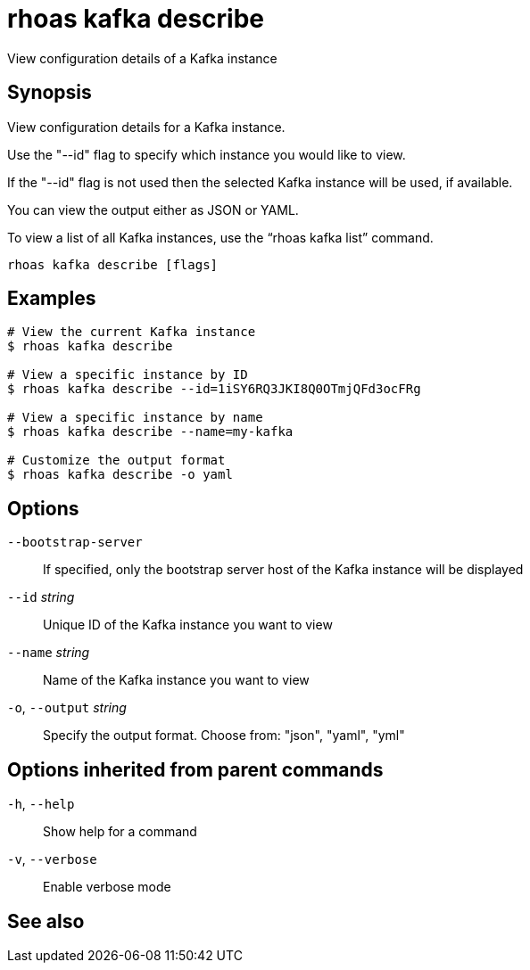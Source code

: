 ifdef::env-github,env-browser[:context: cmd]
[id='ref-rhoas-kafka-describe_{context}']
= rhoas kafka describe

[role="_abstract"]
View configuration details of a Kafka instance

[discrete]
== Synopsis

View configuration details for a Kafka instance.

Use the "--id" flag to specify which instance you would like to view.

If the "--id" flag is not used then the selected Kafka instance will be used, if available.

You can view the output either as JSON or YAML.

To view a list of all Kafka instances, use the “rhoas kafka list” command.


....
rhoas kafka describe [flags]
....

[discrete]
== Examples

....
# View the current Kafka instance
$ rhoas kafka describe

# View a specific instance by ID
$ rhoas kafka describe --id=1iSY6RQ3JKI8Q0OTmjQFd3ocFRg

# View a specific instance by name
$ rhoas kafka describe --name=my-kafka

# Customize the output format
$ rhoas kafka describe -o yaml

....

[discrete]
== Options

      `--bootstrap-server`::    If specified, only the bootstrap server host of the Kafka instance will be displayed
      `--id` _string_::         Unique ID of the Kafka instance you want to view
      `--name` _string_::       Name of the Kafka instance you want to view
  `-o`, `--output` _string_::   Specify the output format. Choose from: "json", "yaml", "yml"

[discrete]
== Options inherited from parent commands

  `-h`, `--help`::      Show help for a command
  `-v`, `--verbose`::   Enable verbose mode

[discrete]
== See also


ifdef::env-github,env-browser[]
* link:rhoas_kafka.adoc#rhoas-kafka[rhoas kafka]	 - Create, view, use, and manage your Kafka instances
endif::[]
ifdef::pantheonenv[]
* link:{path}#ref-rhoas-kafka_{context}[rhoas kafka]	 - Create, view, use, and manage your Kafka instances
endif::[]


